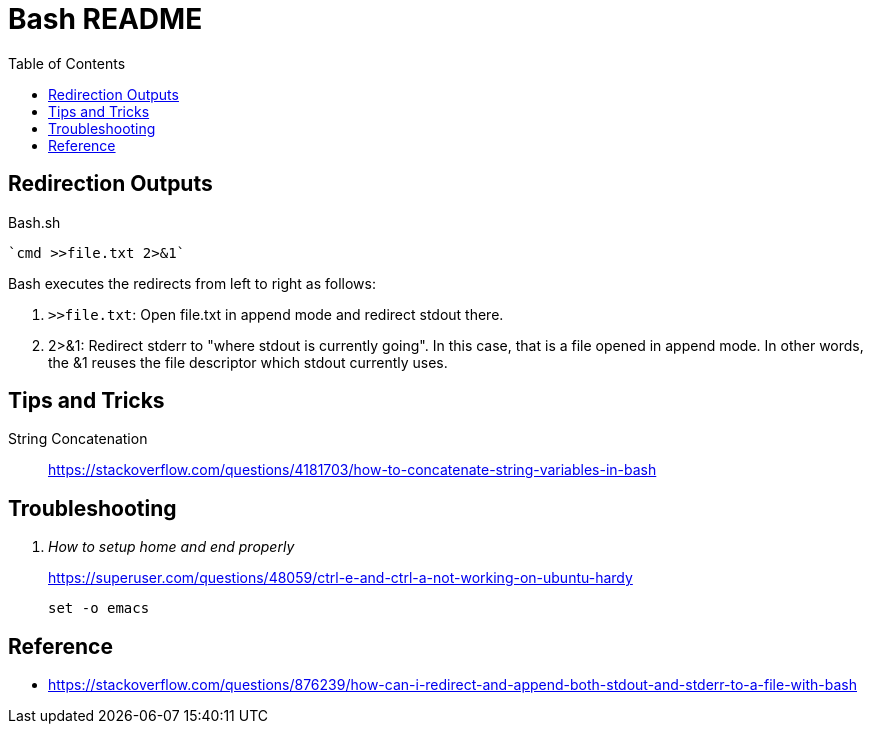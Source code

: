 = Bash README
:toc: left
:experimental:

++++
<script src="https://darshandsoni.com/asciidoctor-skins/switcher.js" type="text/javascript"></script>
++++

== Redirection Outputs

.Bash.sh
[source,bash,linenums]
----
`cmd >>file.txt 2>&1`
----

Bash executes the redirects from left to right as follows:

1. `>>file.txt`: Open file.txt in append mode and redirect stdout there.
1. 2>&1: Redirect stderr to "where stdout is currently going". In this case, that is a file opened in append mode. In other words, the &1 reuses the file descriptor which stdout currently uses.


== Tips and Tricks

String Concatenation::
https://stackoverflow.com/questions/4181703/how-to-concatenate-string-variables-in-bash


== Troubleshooting

[qanda]
How to setup home and end properly::
https://superuser.com/questions/48059/ctrl-e-and-ctrl-a-not-working-on-ubuntu-hardy
+
[source,linenums, bash]
----
set -o emacs
----




== Reference

* https://stackoverflow.com/questions/876239/how-can-i-redirect-and-append-both-stdout-and-stderr-to-a-file-with-bash



